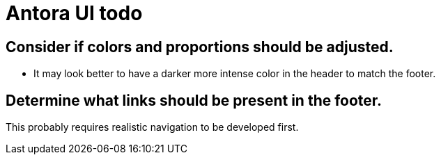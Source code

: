 = Antora UI todo
:done: &#x2713;

// Mark items with {done} when complete

== Consider if colors and proportions should be adjusted.

* It may look better to have a darker more intense color in the header to match the footer.

== Determine what links should be present in the footer.

This probably requires realistic navigation to be developed first.
